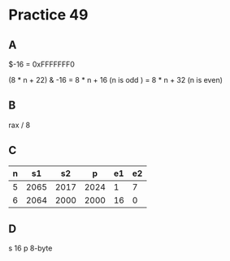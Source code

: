#+AUTHOR: Fei Li
#+EMAIL: wizard@pursuetao.com
* Practice 49

** A  

   $-16 = 0xFFFFFFF0

   (8 * n + 22) & -16 = 8 * n + 16 (n is odd )
                      = 8 * n + 32 (n is even)


** B

   rax / 8


** C

   | n |   s1 |   s2 |    p | e1 | e2 |
   |---+------+------+------+----+----|
   | 5 | 2065 | 2017 | 2024 |  1 |  7 |
   | 6 | 2064 | 2000 | 2000 | 16 | 0  |


** D


   s 16
   p 8-byte
   
